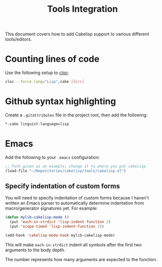 #+title: Tools Integration
This document covers how to add Cakelisp support to various different tools/editors.
* Counting lines of code
Use the following setup to [[https://github.com/AlDanial/cloc][cloc]]:
#+BEGIN_SRC sh
cloc --force-lang="Lisp",cake [dirs]
#+END_SRC
* Github syntax highlighting
Create a ~.gitattributes~ file in the project root, then add the following:
#+BEGIN_SRC sh
*.cake linguist-language=lisp
#+END_SRC
* Emacs
Add the following to your ~.emacs~ configuration:
#+BEGIN_SRC lisp
  ;; Path given as an example; change it to where you put cakelisp
  (load-file "~/Repositories/cakelisp/tools/cakelisp.el")
#+END_SRC
** Specify indentation of custom forms
You will need to specify indentation of custom forms because I haven't written an Emacs parser to automatically determine indentation from macro/generator signatures yet. For example:

#+BEGIN_SRC lisp
  (defun mylib-cakelisp-mode ()
    (put 'each-in-strdict 'lisp-indent-function 2)
    (put 'scope-timed 'lisp-indent-function 1))

  (add-hook 'cakelisp-mode-hook mylib-cakelisp-mode)
#+END_SRC

This will make ~each-in-strdict~ indent all symbols after the first two arguments to the body depth.

The number represents how many arguments are expected to the function.
